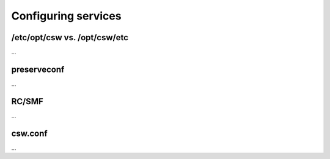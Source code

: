 ====================
Configuring services
====================

/etc/opt/csw vs. /opt/csw/etc
=============================

...

preserveconf
============

...

RC/SMF
======

...

csw.conf
========

...
